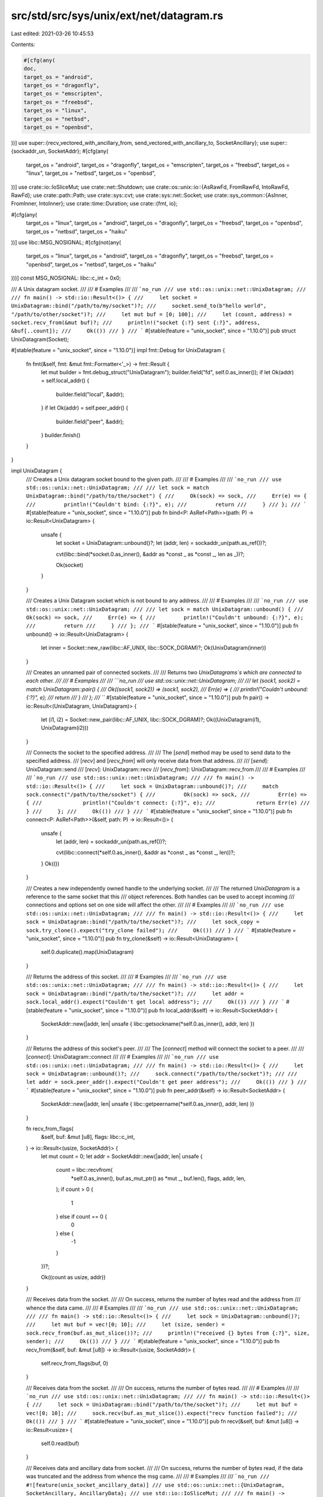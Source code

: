 src/std/src/sys/unix/ext/net/datagram.rs
========================================

Last edited: 2021-03-26 10:45:53

Contents:

.. code-block:: rs

    #[cfg(any(
    doc,
    target_os = "android",
    target_os = "dragonfly",
    target_os = "emscripten",
    target_os = "freebsd",
    target_os = "linux",
    target_os = "netbsd",
    target_os = "openbsd",
))]
use super::{recv_vectored_with_ancillary_from, send_vectored_with_ancillary_to, SocketAncillary};
use super::{sockaddr_un, SocketAddr};
#[cfg(any(
    target_os = "android",
    target_os = "dragonfly",
    target_os = "emscripten",
    target_os = "freebsd",
    target_os = "linux",
    target_os = "netbsd",
    target_os = "openbsd",
))]
use crate::io::IoSliceMut;
use crate::net::Shutdown;
use crate::os::unix::io::{AsRawFd, FromRawFd, IntoRawFd, RawFd};
use crate::path::Path;
use crate::sys::cvt;
use crate::sys::net::Socket;
use crate::sys_common::{AsInner, FromInner, IntoInner};
use crate::time::Duration;
use crate::{fmt, io};

#[cfg(any(
    target_os = "linux",
    target_os = "android",
    target_os = "dragonfly",
    target_os = "freebsd",
    target_os = "openbsd",
    target_os = "netbsd",
    target_os = "haiku"
))]
use libc::MSG_NOSIGNAL;
#[cfg(not(any(
    target_os = "linux",
    target_os = "android",
    target_os = "dragonfly",
    target_os = "freebsd",
    target_os = "openbsd",
    target_os = "netbsd",
    target_os = "haiku"
)))]
const MSG_NOSIGNAL: libc::c_int = 0x0;

/// A Unix datagram socket.
///
/// # Examples
///
/// ```no_run
/// use std::os::unix::net::UnixDatagram;
///
/// fn main() -> std::io::Result<()> {
///     let socket = UnixDatagram::bind("/path/to/my/socket")?;
///     socket.send_to(b"hello world", "/path/to/other/socket")?;
///     let mut buf = [0; 100];
///     let (count, address) = socket.recv_from(&mut buf)?;
///     println!("socket {:?} sent {:?}", address, &buf[..count]);
///     Ok(())
/// }
/// ```
#[stable(feature = "unix_socket", since = "1.10.0")]
pub struct UnixDatagram(Socket);

#[stable(feature = "unix_socket", since = "1.10.0")]
impl fmt::Debug for UnixDatagram {
    fn fmt(&self, fmt: &mut fmt::Formatter<'_>) -> fmt::Result {
        let mut builder = fmt.debug_struct("UnixDatagram");
        builder.field("fd", self.0.as_inner());
        if let Ok(addr) = self.local_addr() {
            builder.field("local", &addr);
        }
        if let Ok(addr) = self.peer_addr() {
            builder.field("peer", &addr);
        }
        builder.finish()
    }
}

impl UnixDatagram {
    /// Creates a Unix datagram socket bound to the given path.
    ///
    /// # Examples
    ///
    /// ```no_run
    /// use std::os::unix::net::UnixDatagram;
    ///
    /// let sock = match UnixDatagram::bind("/path/to/the/socket") {
    ///     Ok(sock) => sock,
    ///     Err(e) => {
    ///         println!("Couldn't bind: {:?}", e);
    ///         return
    ///     }
    /// };
    /// ```
    #[stable(feature = "unix_socket", since = "1.10.0")]
    pub fn bind<P: AsRef<Path>>(path: P) -> io::Result<UnixDatagram> {
        unsafe {
            let socket = UnixDatagram::unbound()?;
            let (addr, len) = sockaddr_un(path.as_ref())?;

            cvt(libc::bind(*socket.0.as_inner(), &addr as *const _ as *const _, len as _))?;

            Ok(socket)
        }
    }

    /// Creates a Unix Datagram socket which is not bound to any address.
    ///
    /// # Examples
    ///
    /// ```no_run
    /// use std::os::unix::net::UnixDatagram;
    ///
    /// let sock = match UnixDatagram::unbound() {
    ///     Ok(sock) => sock,
    ///     Err(e) => {
    ///         println!("Couldn't unbound: {:?}", e);
    ///         return
    ///     }
    /// };
    /// ```
    #[stable(feature = "unix_socket", since = "1.10.0")]
    pub fn unbound() -> io::Result<UnixDatagram> {
        let inner = Socket::new_raw(libc::AF_UNIX, libc::SOCK_DGRAM)?;
        Ok(UnixDatagram(inner))
    }

    /// Creates an unnamed pair of connected sockets.
    ///
    /// Returns two `UnixDatagrams`s which are connected to each other.
    ///
    /// # Examples
    ///
    /// ```no_run
    /// use std::os::unix::net::UnixDatagram;
    ///
    /// let (sock1, sock2) = match UnixDatagram::pair() {
    ///     Ok((sock1, sock2)) => (sock1, sock2),
    ///     Err(e) => {
    ///         println!("Couldn't unbound: {:?}", e);
    ///         return
    ///     }
    /// };
    /// ```
    #[stable(feature = "unix_socket", since = "1.10.0")]
    pub fn pair() -> io::Result<(UnixDatagram, UnixDatagram)> {
        let (i1, i2) = Socket::new_pair(libc::AF_UNIX, libc::SOCK_DGRAM)?;
        Ok((UnixDatagram(i1), UnixDatagram(i2)))
    }

    /// Connects the socket to the specified address.
    ///
    /// The [`send`] method may be used to send data to the specified address.
    /// [`recv`] and [`recv_from`] will only receive data from that address.
    ///
    /// [`send`]: UnixDatagram::send
    /// [`recv`]: UnixDatagram::recv
    /// [`recv_from`]: UnixDatagram::recv_from
    ///
    /// # Examples
    ///
    /// ```no_run
    /// use std::os::unix::net::UnixDatagram;
    ///
    /// fn main() -> std::io::Result<()> {
    ///     let sock = UnixDatagram::unbound()?;
    ///     match sock.connect("/path/to/the/socket") {
    ///         Ok(sock) => sock,
    ///         Err(e) => {
    ///             println!("Couldn't connect: {:?}", e);
    ///             return Err(e)
    ///         }
    ///     };
    ///     Ok(())
    /// }
    /// ```
    #[stable(feature = "unix_socket", since = "1.10.0")]
    pub fn connect<P: AsRef<Path>>(&self, path: P) -> io::Result<()> {
        unsafe {
            let (addr, len) = sockaddr_un(path.as_ref())?;

            cvt(libc::connect(*self.0.as_inner(), &addr as *const _ as *const _, len))?;
        }
        Ok(())
    }

    /// Creates a new independently owned handle to the underlying socket.
    ///
    /// The returned `UnixDatagram` is a reference to the same socket that this
    /// object references. Both handles can be used to accept incoming
    /// connections and options set on one side will affect the other.
    ///
    /// # Examples
    ///
    /// ```no_run
    /// use std::os::unix::net::UnixDatagram;
    ///
    /// fn main() -> std::io::Result<()> {
    ///     let sock = UnixDatagram::bind("/path/to/the/socket")?;
    ///     let sock_copy = sock.try_clone().expect("try_clone failed");
    ///     Ok(())
    /// }
    /// ```
    #[stable(feature = "unix_socket", since = "1.10.0")]
    pub fn try_clone(&self) -> io::Result<UnixDatagram> {
        self.0.duplicate().map(UnixDatagram)
    }

    /// Returns the address of this socket.
    ///
    /// # Examples
    ///
    /// ```no_run
    /// use std::os::unix::net::UnixDatagram;
    ///
    /// fn main() -> std::io::Result<()> {
    ///     let sock = UnixDatagram::bind("/path/to/the/socket")?;
    ///     let addr = sock.local_addr().expect("Couldn't get local address");
    ///     Ok(())
    /// }
    /// ```
    #[stable(feature = "unix_socket", since = "1.10.0")]
    pub fn local_addr(&self) -> io::Result<SocketAddr> {
        SocketAddr::new(|addr, len| unsafe { libc::getsockname(*self.0.as_inner(), addr, len) })
    }

    /// Returns the address of this socket's peer.
    ///
    /// The [`connect`] method will connect the socket to a peer.
    ///
    /// [`connect`]: UnixDatagram::connect
    ///
    /// # Examples
    ///
    /// ```no_run
    /// use std::os::unix::net::UnixDatagram;
    ///
    /// fn main() -> std::io::Result<()> {
    ///     let sock = UnixDatagram::unbound()?;
    ///     sock.connect("/path/to/the/socket")?;
    ///
    ///     let addr = sock.peer_addr().expect("Couldn't get peer address");
    ///     Ok(())
    /// }
    /// ```
    #[stable(feature = "unix_socket", since = "1.10.0")]
    pub fn peer_addr(&self) -> io::Result<SocketAddr> {
        SocketAddr::new(|addr, len| unsafe { libc::getpeername(*self.0.as_inner(), addr, len) })
    }

    fn recv_from_flags(
        &self,
        buf: &mut [u8],
        flags: libc::c_int,
    ) -> io::Result<(usize, SocketAddr)> {
        let mut count = 0;
        let addr = SocketAddr::new(|addr, len| unsafe {
            count = libc::recvfrom(
                *self.0.as_inner(),
                buf.as_mut_ptr() as *mut _,
                buf.len(),
                flags,
                addr,
                len,
            );
            if count > 0 {
                1
            } else if count == 0 {
                0
            } else {
                -1
            }
        })?;

        Ok((count as usize, addr))
    }

    /// Receives data from the socket.
    ///
    /// On success, returns the number of bytes read and the address from
    /// whence the data came.
    ///
    /// # Examples
    ///
    /// ```no_run
    /// use std::os::unix::net::UnixDatagram;
    ///
    /// fn main() -> std::io::Result<()> {
    ///     let sock = UnixDatagram::unbound()?;
    ///     let mut buf = vec![0; 10];
    ///     let (size, sender) = sock.recv_from(buf.as_mut_slice())?;
    ///     println!("received {} bytes from {:?}", size, sender);
    ///     Ok(())
    /// }
    /// ```
    #[stable(feature = "unix_socket", since = "1.10.0")]
    pub fn recv_from(&self, buf: &mut [u8]) -> io::Result<(usize, SocketAddr)> {
        self.recv_from_flags(buf, 0)
    }

    /// Receives data from the socket.
    ///
    /// On success, returns the number of bytes read.
    ///
    /// # Examples
    ///
    /// ```no_run
    /// use std::os::unix::net::UnixDatagram;
    ///
    /// fn main() -> std::io::Result<()> {
    ///     let sock = UnixDatagram::bind("/path/to/the/socket")?;
    ///     let mut buf = vec![0; 10];
    ///     sock.recv(buf.as_mut_slice()).expect("recv function failed");
    ///     Ok(())
    /// }
    /// ```
    #[stable(feature = "unix_socket", since = "1.10.0")]
    pub fn recv(&self, buf: &mut [u8]) -> io::Result<usize> {
        self.0.read(buf)
    }

    /// Receives data and ancillary data from socket.
    ///
    /// On success, returns the number of bytes read, if the data was truncated and the address from whence the msg came.
    ///
    /// # Examples
    ///
    /// ```no_run
    /// #![feature(unix_socket_ancillary_data)]
    /// use std::os::unix::net::{UnixDatagram, SocketAncillary, AncillaryData};
    /// use std::io::IoSliceMut;
    ///
    /// fn main() -> std::io::Result<()> {
    ///     let sock = UnixDatagram::unbound()?;
    ///     let mut buf1 = [1; 8];
    ///     let mut buf2 = [2; 16];
    ///     let mut buf3 = [3; 8];
    ///     let mut bufs = &mut [
    ///         IoSliceMut::new(&mut buf1),
    ///         IoSliceMut::new(&mut buf2),
    ///         IoSliceMut::new(&mut buf3),
    ///     ][..];
    ///     let mut fds = [0; 8];
    ///     let mut ancillary_buffer = [0; 128];
    ///     let mut ancillary = SocketAncillary::new(&mut ancillary_buffer[..]);
    ///     let (size, _truncated, sender) = sock.recv_vectored_with_ancillary_from(bufs, &mut ancillary)?;
    ///     println!("received {}", size);
    ///     for ancillary_result in ancillary.messages() {
    ///         if let AncillaryData::ScmRights(scm_rights) = ancillary_result.unwrap() {
    ///             for fd in scm_rights {
    ///                 println!("receive file descriptor: {}", fd);
    ///             }
    ///         }
    ///     }
    ///     Ok(())
    /// }
    /// ```
    #[cfg(any(
        target_os = "android",
        target_os = "dragonfly",
        target_os = "emscripten",
        target_os = "freebsd",
        target_os = "linux",
        target_os = "netbsd",
        target_os = "openbsd",
    ))]
    #[unstable(feature = "unix_socket_ancillary_data", issue = "76915")]
    pub fn recv_vectored_with_ancillary_from(
        &self,
        bufs: &mut [IoSliceMut<'_>],
        ancillary: &mut SocketAncillary<'_>,
    ) -> io::Result<(usize, bool, SocketAddr)> {
        let (count, truncated, addr) = recv_vectored_with_ancillary_from(&self.0, bufs, ancillary)?;
        let addr = addr?;

        Ok((count, truncated, addr))
    }

    /// Receives data and ancillary data from socket.
    ///
    /// On success, returns the number of bytes read and if the data was truncated.
    ///
    /// # Examples
    ///
    /// ```no_run
    /// #![feature(unix_socket_ancillary_data)]
    /// use std::os::unix::net::{UnixDatagram, SocketAncillary, AncillaryData};
    /// use std::io::IoSliceMut;
    ///
    /// fn main() -> std::io::Result<()> {
    ///     let sock = UnixDatagram::unbound()?;
    ///     let mut buf1 = [1; 8];
    ///     let mut buf2 = [2; 16];
    ///     let mut buf3 = [3; 8];
    ///     let mut bufs = &mut [
    ///         IoSliceMut::new(&mut buf1),
    ///         IoSliceMut::new(&mut buf2),
    ///         IoSliceMut::new(&mut buf3),
    ///     ][..];
    ///     let mut fds = [0; 8];
    ///     let mut ancillary_buffer = [0; 128];
    ///     let mut ancillary = SocketAncillary::new(&mut ancillary_buffer[..]);
    ///     let (size, _truncated) = sock.recv_vectored_with_ancillary(bufs, &mut ancillary)?;
    ///     println!("received {}", size);
    ///     for ancillary_result in ancillary.messages() {
    ///         if let AncillaryData::ScmRights(scm_rights) = ancillary_result.unwrap() {
    ///             for fd in scm_rights {
    ///                 println!("receive file descriptor: {}", fd);
    ///             }
    ///         }
    ///     }
    ///     Ok(())
    /// }
    /// ```
    #[cfg(any(
        target_os = "android",
        target_os = "dragonfly",
        target_os = "emscripten",
        target_os = "freebsd",
        target_os = "linux",
        target_os = "netbsd",
        target_os = "openbsd",
    ))]
    #[unstable(feature = "unix_socket_ancillary_data", issue = "76915")]
    pub fn recv_vectored_with_ancillary(
        &self,
        bufs: &mut [IoSliceMut<'_>],
        ancillary: &mut SocketAncillary<'_>,
    ) -> io::Result<(usize, bool)> {
        let (count, truncated, addr) = recv_vectored_with_ancillary_from(&self.0, bufs, ancillary)?;
        addr?;

        Ok((count, truncated))
    }

    /// Sends data on the socket to the specified address.
    ///
    /// On success, returns the number of bytes written.
    ///
    /// # Examples
    ///
    /// ```no_run
    /// use std::os::unix::net::UnixDatagram;
    ///
    /// fn main() -> std::io::Result<()> {
    ///     let sock = UnixDatagram::unbound()?;
    ///     sock.send_to(b"omelette au fromage", "/some/sock").expect("send_to function failed");
    ///     Ok(())
    /// }
    /// ```
    #[stable(feature = "unix_socket", since = "1.10.0")]
    pub fn send_to<P: AsRef<Path>>(&self, buf: &[u8], path: P) -> io::Result<usize> {
        unsafe {
            let (addr, len) = sockaddr_un(path.as_ref())?;

            let count = cvt(libc::sendto(
                *self.0.as_inner(),
                buf.as_ptr() as *const _,
                buf.len(),
                MSG_NOSIGNAL,
                &addr as *const _ as *const _,
                len,
            ))?;
            Ok(count as usize)
        }
    }

    /// Sends data on the socket to the socket's peer.
    ///
    /// The peer address may be set by the `connect` method, and this method
    /// will return an error if the socket has not already been connected.
    ///
    /// On success, returns the number of bytes written.
    ///
    /// # Examples
    ///
    /// ```no_run
    /// use std::os::unix::net::UnixDatagram;
    ///
    /// fn main() -> std::io::Result<()> {
    ///     let sock = UnixDatagram::unbound()?;
    ///     sock.connect("/some/sock").expect("Couldn't connect");
    ///     sock.send(b"omelette au fromage").expect("send_to function failed");
    ///     Ok(())
    /// }
    /// ```
    #[stable(feature = "unix_socket", since = "1.10.0")]
    pub fn send(&self, buf: &[u8]) -> io::Result<usize> {
        self.0.write(buf)
    }

    /// Sends data and ancillary data on the socket to the specified address.
    ///
    /// On success, returns the number of bytes written.
    ///
    /// # Examples
    ///
    /// ```no_run
    /// #![feature(unix_socket_ancillary_data)]
    /// use std::os::unix::net::{UnixDatagram, SocketAncillary};
    /// use std::io::IoSliceMut;
    ///
    /// fn main() -> std::io::Result<()> {
    ///     let sock = UnixDatagram::unbound()?;
    ///     let mut buf1 = [1; 8];
    ///     let mut buf2 = [2; 16];
    ///     let mut buf3 = [3; 8];
    ///     let mut bufs = &mut [
    ///         IoSliceMut::new(&mut buf1),
    ///         IoSliceMut::new(&mut buf2),
    ///         IoSliceMut::new(&mut buf3),
    ///     ][..];
    ///     let fds = [0, 1, 2];
    ///     let mut ancillary_buffer = [0; 128];
    ///     let mut ancillary = SocketAncillary::new(&mut ancillary_buffer[..]);
    ///     ancillary.add_fds(&fds[..]);
    ///     sock.send_vectored_with_ancillary_to(bufs, &mut ancillary, "/some/sock").expect("send_vectored_with_ancillary_to function failed");
    ///     Ok(())
    /// }
    /// ```
    #[cfg(any(
        target_os = "android",
        target_os = "dragonfly",
        target_os = "emscripten",
        target_os = "freebsd",
        target_os = "linux",
        target_os = "netbsd",
        target_os = "openbsd",
    ))]
    #[unstable(feature = "unix_socket_ancillary_data", issue = "76915")]
    pub fn send_vectored_with_ancillary_to<P: AsRef<Path>>(
        &self,
        bufs: &mut [IoSliceMut<'_>],
        ancillary: &mut SocketAncillary<'_>,
        path: P,
    ) -> io::Result<usize> {
        send_vectored_with_ancillary_to(&self.0, Some(path.as_ref()), bufs, ancillary)
    }

    /// Sends data and ancillary data on the socket.
    ///
    /// On success, returns the number of bytes written.
    ///
    /// # Examples
    ///
    /// ```no_run
    /// #![feature(unix_socket_ancillary_data)]
    /// use std::os::unix::net::{UnixDatagram, SocketAncillary};
    /// use std::io::IoSliceMut;
    ///
    /// fn main() -> std::io::Result<()> {
    ///     let sock = UnixDatagram::unbound()?;
    ///     let mut buf1 = [1; 8];
    ///     let mut buf2 = [2; 16];
    ///     let mut buf3 = [3; 8];
    ///     let mut bufs = &mut [
    ///         IoSliceMut::new(&mut buf1),
    ///         IoSliceMut::new(&mut buf2),
    ///         IoSliceMut::new(&mut buf3),
    ///     ][..];
    ///     let fds = [0, 1, 2];
    ///     let mut ancillary_buffer = [0; 128];
    ///     let mut ancillary = SocketAncillary::new(&mut ancillary_buffer[..]);
    ///     ancillary.add_fds(&fds[..]);
    ///     sock.send_vectored_with_ancillary(bufs, &mut ancillary).expect("send_vectored_with_ancillary function failed");
    ///     Ok(())
    /// }
    /// ```
    #[cfg(any(
        target_os = "android",
        target_os = "dragonfly",
        target_os = "emscripten",
        target_os = "freebsd",
        target_os = "linux",
        target_os = "netbsd",
        target_os = "openbsd",
    ))]
    #[unstable(feature = "unix_socket_ancillary_data", issue = "76915")]
    pub fn send_vectored_with_ancillary(
        &self,
        bufs: &mut [IoSliceMut<'_>],
        ancillary: &mut SocketAncillary<'_>,
    ) -> io::Result<usize> {
        send_vectored_with_ancillary_to(&self.0, None, bufs, ancillary)
    }

    /// Sets the read timeout for the socket.
    ///
    /// If the provided value is [`None`], then [`recv`] and [`recv_from`] calls will
    /// block indefinitely. An [`Err`] is returned if the zero [`Duration`]
    /// is passed to this method.
    ///
    /// [`recv`]: UnixDatagram::recv
    /// [`recv_from`]: UnixDatagram::recv_from
    ///
    /// # Examples
    ///
    /// ```
    /// use std::os::unix::net::UnixDatagram;
    /// use std::time::Duration;
    ///
    /// fn main() -> std::io::Result<()> {
    ///     let sock = UnixDatagram::unbound()?;
    ///     sock.set_read_timeout(Some(Duration::new(1, 0)))
    ///         .expect("set_read_timeout function failed");
    ///     Ok(())
    /// }
    /// ```
    ///
    /// An [`Err`] is returned if the zero [`Duration`] is passed to this
    /// method:
    ///
    /// ```no_run
    /// use std::io;
    /// use std::os::unix::net::UnixDatagram;
    /// use std::time::Duration;
    ///
    /// fn main() -> std::io::Result<()> {
    ///     let socket = UnixDatagram::unbound()?;
    ///     let result = socket.set_read_timeout(Some(Duration::new(0, 0)));
    ///     let err = result.unwrap_err();
    ///     assert_eq!(err.kind(), io::ErrorKind::InvalidInput);
    ///     Ok(())
    /// }
    /// ```
    #[stable(feature = "unix_socket", since = "1.10.0")]
    pub fn set_read_timeout(&self, timeout: Option<Duration>) -> io::Result<()> {
        self.0.set_timeout(timeout, libc::SO_RCVTIMEO)
    }

    /// Sets the write timeout for the socket.
    ///
    /// If the provided value is [`None`], then [`send`] and [`send_to`] calls will
    /// block indefinitely. An [`Err`] is returned if the zero [`Duration`] is passed to this
    /// method.
    ///
    /// [`send`]: UnixDatagram::send
    /// [`send_to`]: UnixDatagram::send_to
    ///
    /// # Examples
    ///
    /// ```
    /// use std::os::unix::net::UnixDatagram;
    /// use std::time::Duration;
    ///
    /// fn main() -> std::io::Result<()> {
    ///     let sock = UnixDatagram::unbound()?;
    ///     sock.set_write_timeout(Some(Duration::new(1, 0)))
    ///         .expect("set_write_timeout function failed");
    ///     Ok(())
    /// }
    /// ```
    ///
    /// An [`Err`] is returned if the zero [`Duration`] is passed to this
    /// method:
    ///
    /// ```no_run
    /// use std::io;
    /// use std::os::unix::net::UnixDatagram;
    /// use std::time::Duration;
    ///
    /// fn main() -> std::io::Result<()> {
    ///     let socket = UnixDatagram::unbound()?;
    ///     let result = socket.set_write_timeout(Some(Duration::new(0, 0)));
    ///     let err = result.unwrap_err();
    ///     assert_eq!(err.kind(), io::ErrorKind::InvalidInput);
    ///     Ok(())
    /// }
    /// ```
    #[stable(feature = "unix_socket", since = "1.10.0")]
    pub fn set_write_timeout(&self, timeout: Option<Duration>) -> io::Result<()> {
        self.0.set_timeout(timeout, libc::SO_SNDTIMEO)
    }

    /// Returns the read timeout of this socket.
    ///
    /// # Examples
    ///
    /// ```
    /// use std::os::unix::net::UnixDatagram;
    /// use std::time::Duration;
    ///
    /// fn main() -> std::io::Result<()> {
    ///     let sock = UnixDatagram::unbound()?;
    ///     sock.set_read_timeout(Some(Duration::new(1, 0)))
    ///         .expect("set_read_timeout function failed");
    ///     assert_eq!(sock.read_timeout()?, Some(Duration::new(1, 0)));
    ///     Ok(())
    /// }
    /// ```
    #[stable(feature = "unix_socket", since = "1.10.0")]
    pub fn read_timeout(&self) -> io::Result<Option<Duration>> {
        self.0.timeout(libc::SO_RCVTIMEO)
    }

    /// Returns the write timeout of this socket.
    ///
    /// # Examples
    ///
    /// ```
    /// use std::os::unix::net::UnixDatagram;
    /// use std::time::Duration;
    ///
    /// fn main() -> std::io::Result<()> {
    ///     let sock = UnixDatagram::unbound()?;
    ///     sock.set_write_timeout(Some(Duration::new(1, 0)))
    ///         .expect("set_write_timeout function failed");
    ///     assert_eq!(sock.write_timeout()?, Some(Duration::new(1, 0)));
    ///     Ok(())
    /// }
    /// ```
    #[stable(feature = "unix_socket", since = "1.10.0")]
    pub fn write_timeout(&self) -> io::Result<Option<Duration>> {
        self.0.timeout(libc::SO_SNDTIMEO)
    }

    /// Moves the socket into or out of nonblocking mode.
    ///
    /// # Examples
    ///
    /// ```
    /// use std::os::unix::net::UnixDatagram;
    ///
    /// fn main() -> std::io::Result<()> {
    ///     let sock = UnixDatagram::unbound()?;
    ///     sock.set_nonblocking(true).expect("set_nonblocking function failed");
    ///     Ok(())
    /// }
    /// ```
    #[stable(feature = "unix_socket", since = "1.10.0")]
    pub fn set_nonblocking(&self, nonblocking: bool) -> io::Result<()> {
        self.0.set_nonblocking(nonblocking)
    }

    /// Moves the socket to pass unix credentials as control message in [`SocketAncillary`].
    ///
    /// Set the socket option `SO_PASSCRED`.
    ///
    /// # Examples
    ///
    #[cfg_attr(any(target_os = "android", target_os = "linux"), doc = "```no_run")]
    #[cfg_attr(not(any(target_os = "android", target_os = "linux")), doc = "```ignore")]
    /// #![feature(unix_socket_ancillary_data)]
    /// use std::os::unix::net::UnixDatagram;
    ///
    /// fn main() -> std::io::Result<()> {
    ///     let sock = UnixDatagram::unbound()?;
    ///     sock.set_passcred(true).expect("set_passcred function failed");
    ///     Ok(())
    /// }
    /// ```
    #[cfg(any(doc, target_os = "android", target_os = "linux",))]
    #[unstable(feature = "unix_socket_ancillary_data", issue = "76915")]
    pub fn set_passcred(&self, passcred: bool) -> io::Result<()> {
        self.0.set_passcred(passcred)
    }

    /// Get the current value of the socket for passing unix credentials in [`SocketAncillary`].
    /// This value can be change by [`set_passcred`].
    ///
    /// Get the socket option `SO_PASSCRED`.
    ///
    /// [`set_passcred`]: UnixDatagram::set_passcred
    #[cfg(any(doc, target_os = "android", target_os = "linux",))]
    #[unstable(feature = "unix_socket_ancillary_data", issue = "76915")]
    pub fn passcred(&self) -> io::Result<bool> {
        self.0.passcred()
    }

    /// Returns the value of the `SO_ERROR` option.
    ///
    /// # Examples
    ///
    /// ```no_run
    /// use std::os::unix::net::UnixDatagram;
    ///
    /// fn main() -> std::io::Result<()> {
    ///     let sock = UnixDatagram::unbound()?;
    ///     if let Ok(Some(err)) = sock.take_error() {
    ///         println!("Got error: {:?}", err);
    ///     }
    ///     Ok(())
    /// }
    /// ```
    #[stable(feature = "unix_socket", since = "1.10.0")]
    pub fn take_error(&self) -> io::Result<Option<io::Error>> {
        self.0.take_error()
    }

    /// Shut down the read, write, or both halves of this connection.
    ///
    /// This function will cause all pending and future I/O calls on the
    /// specified portions to immediately return with an appropriate value
    /// (see the documentation of [`Shutdown`]).
    ///
    /// ```no_run
    /// use std::os::unix::net::UnixDatagram;
    /// use std::net::Shutdown;
    ///
    /// fn main() -> std::io::Result<()> {
    ///     let sock = UnixDatagram::unbound()?;
    ///     sock.shutdown(Shutdown::Both).expect("shutdown function failed");
    ///     Ok(())
    /// }
    /// ```
    #[stable(feature = "unix_socket", since = "1.10.0")]
    pub fn shutdown(&self, how: Shutdown) -> io::Result<()> {
        self.0.shutdown(how)
    }

    /// Receives data on the socket from the remote address to which it is
    /// connected, without removing that data from the queue. On success,
    /// returns the number of bytes peeked.
    ///
    /// Successive calls return the same data. This is accomplished by passing
    /// `MSG_PEEK` as a flag to the underlying `recv` system call.
    ///
    /// # Examples
    ///
    /// ```no_run
    /// #![feature(unix_socket_peek)]
    ///
    /// use std::os::unix::net::UnixDatagram;
    ///
    /// fn main() -> std::io::Result<()> {
    ///     let socket = UnixDatagram::bind("/tmp/sock")?;
    ///     let mut buf = [0; 10];
    ///     let len = socket.peek(&mut buf).expect("peek failed");
    ///     Ok(())
    /// }
    /// ```
    #[unstable(feature = "unix_socket_peek", issue = "76923")]
    pub fn peek(&self, buf: &mut [u8]) -> io::Result<usize> {
        self.0.peek(buf)
    }

    /// Receives a single datagram message on the socket, without removing it from the
    /// queue. On success, returns the number of bytes read and the origin.
    ///
    /// The function must be called with valid byte array `buf` of sufficient size to
    /// hold the message bytes. If a message is too long to fit in the supplied buffer,
    /// excess bytes may be discarded.
    ///
    /// Successive calls return the same data. This is accomplished by passing
    /// `MSG_PEEK` as a flag to the underlying `recvfrom` system call.
    ///
    /// Do not use this function to implement busy waiting, instead use `libc::poll` to
    /// synchronize IO events on one or more sockets.
    ///
    /// # Examples
    ///
    /// ```no_run
    /// #![feature(unix_socket_peek)]
    ///
    /// use std::os::unix::net::UnixDatagram;
    ///
    /// fn main() -> std::io::Result<()> {
    ///     let socket = UnixDatagram::bind("/tmp/sock")?;
    ///     let mut buf = [0; 10];
    ///     let (len, addr) = socket.peek_from(&mut buf).expect("peek failed");
    ///     Ok(())
    /// }
    /// ```
    #[unstable(feature = "unix_socket_peek", issue = "76923")]
    pub fn peek_from(&self, buf: &mut [u8]) -> io::Result<(usize, SocketAddr)> {
        self.recv_from_flags(buf, libc::MSG_PEEK)
    }
}

#[stable(feature = "unix_socket", since = "1.10.0")]
impl AsRawFd for UnixDatagram {
    fn as_raw_fd(&self) -> RawFd {
        *self.0.as_inner()
    }
}

#[stable(feature = "unix_socket", since = "1.10.0")]
impl FromRawFd for UnixDatagram {
    unsafe fn from_raw_fd(fd: RawFd) -> UnixDatagram {
        UnixDatagram(Socket::from_inner(fd))
    }
}

#[stable(feature = "unix_socket", since = "1.10.0")]
impl IntoRawFd for UnixDatagram {
    fn into_raw_fd(self) -> RawFd {
        self.0.into_inner()
    }
}


